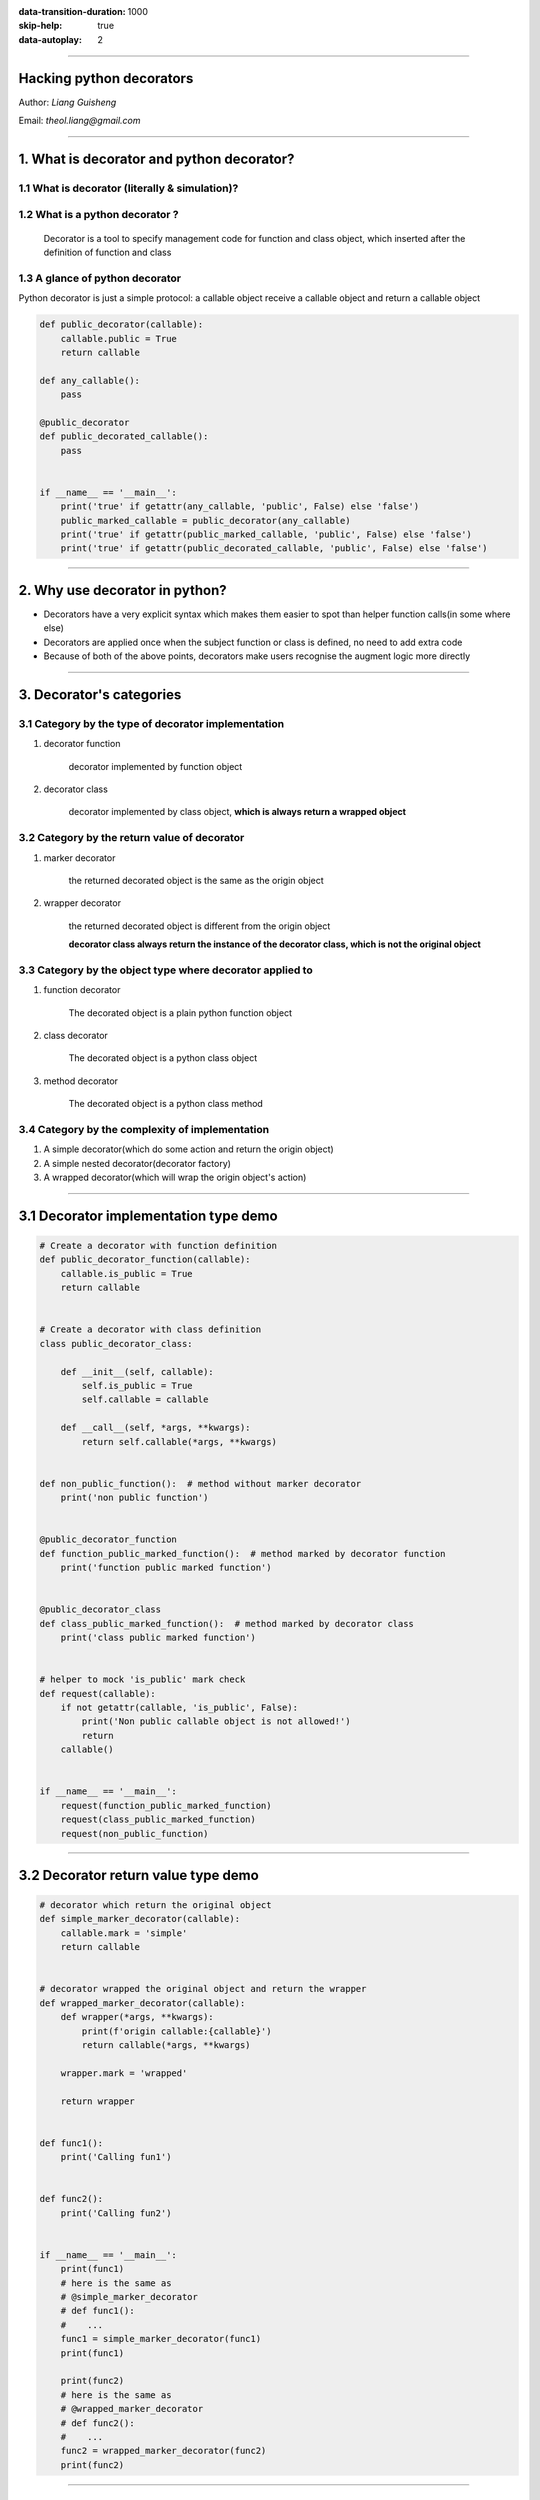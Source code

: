 :data-transition-duration: 1000
:skip-help: true
:data-autoplay: 2

.. title:  Hacking python oop & class

----

Hacking python decorators
===========================

.. class:: center

Author: *Liang Guisheng*

Email: *theol.liang@gmail.com*

----

1. What is decorator and python decorator?
===============================================



1.1 What is decorator (literally & simulation)?
---------------------------------------------------------


1.2 What is a python decorator ?
----------------------------------

    Decorator is a tool to specify management code for function and class object, which inserted after the definition of function and class


1.3 A glance of python decorator
----------------------------------

Python decorator is just a simple protocol: a callable object receive a callable object and return a callable object

.. code:: python

    def public_decorator(callable):
        callable.public = True
        return callable

    def any_callable():
        pass

    @public_decorator
    def public_decorated_callable():
        pass


    if __name__ == '__main__':
        print('true' if getattr(any_callable, 'public', False) else 'false')
        public_marked_callable = public_decorator(any_callable)
        print('true' if getattr(public_marked_callable, 'public', False) else 'false')
        print('true' if getattr(public_decorated_callable, 'public', False) else 'false')

----

2. Why use decorator in python?
=========================================

* Decorators have a very explicit syntax which makes them easier to spot than helper function calls(in some where else)
* Decorators are applied once when the subject function or class is defined, no need to add extra code
* Because of both of the above points, decorators make users recognise the augment logic more directly

----


3. Decorator's categories
=========================================

3.1 Category by the type of decorator implementation
------------------------------------------------------

#. decorator function

    decorator implemented by function object

#. decorator class

    decorator implemented by class object, **which is always return a wrapped object**

3.2 Category by the return value of decorator
-------------------------------------------------------

#. marker decorator

    the returned decorated object is the same as the origin object

#. wrapper decorator

    the returned decorated object is different from the origin object

    **decorator class always return the instance of the decorator class, which is not the original object**

3.3 Category by the object type where decorator applied to
--------------------------------------------------------------
#. function decorator

    The decorated object is a plain python function object

#. class decorator

    The decorated object is a python class object

#. method decorator

    The decorated object is a python class method

3.4 Category by the complexity of implementation
------------------------------------------------------

#. A simple decorator(which do some action and return the origin object)
#. A simple nested decorator(decorator factory)
#. A wrapped decorator(which will wrap the origin object's action)

----

3.1 Decorator implementation type demo
========================================================

.. code:: python

    # Create a decorator with function definition
    def public_decorator_function(callable):
        callable.is_public = True
        return callable


    # Create a decorator with class definition
    class public_decorator_class:

        def __init__(self, callable):
            self.is_public = True
            self.callable = callable

        def __call__(self, *args, **kwargs):
            return self.callable(*args, **kwargs)


    def non_public_function():  # method without marker decorator
        print('non public function')


    @public_decorator_function
    def function_public_marked_function():  # method marked by decorator function
        print('function public marked function')


    @public_decorator_class
    def class_public_marked_function():  # method marked by decorator class
        print('class public marked function')


    # helper to mock 'is_public' mark check
    def request(callable):
        if not getattr(callable, 'is_public', False):
            print('Non public callable object is not allowed!')
            return
        callable()


    if __name__ == '__main__':
        request(function_public_marked_function)
        request(class_public_marked_function)
        request(non_public_function)

----

3.2 Decorator return value type demo
=========================================================

.. code:: python

    # decorator which return the original object
    def simple_marker_decorator(callable):
        callable.mark = 'simple'
        return callable


    # decorator wrapped the original object and return the wrapper
    def wrapped_marker_decorator(callable):
        def wrapper(*args, **kwargs):
            print(f'origin callable:{callable}')
            return callable(*args, **kwargs)

        wrapper.mark = 'wrapped'

        return wrapper


    def func1():
        print('Calling fun1')


    def func2():
        print('Calling fun2')


    if __name__ == '__main__':
        print(func1)
        # here is the same as
        # @simple_marker_decorator
        # def func1():
        #    ...
        func1 = simple_marker_decorator(func1)
        print(func1)

        print(func2)
        # here is the same as
        # @wrapped_marker_decorator
        # def func2():
        #    ...
        func2 = wrapped_marker_decorator(func2)
        print(func2)

----

3.3 Decorator application object type demo
=========================================================

.. code:: python

    def function_mark_decorator(callable):
        callable.mark = 'function'
        return callable

    def class_mark_decorator(klass):
        klass.mark = 'class'
        return klass

    def method_mark_decorator(method):
        method.mark = 'function'
        return method

    class function_only_mark_decorator_class:
        def __init__(self, func):
            self.func = func
            self.func.mark = 'function_only_mark_decorator_class'

        def __call__(self, *args, **kwargs):
            return self.func(*args, **kwargs)

    class compatible_function_and_method_decorator_class(function_only_mark_decorator_class):
        def __get__(self, instance, owner):
            return (lambda *args, **kwargs: self.func(instance, *args, **kwargs))

    @function_mark_decorator
    def function_callable():
        print(f'calling function callable object!')

    @function_only_mark_decorator_class
    def function_callable2():
        print(f'calling function callable with function_callable_with_function_only_mark_decorator_class')

    @compatible_function_and_method_decorator_class
    def function_callable3():
        print(f'calling function callable with compatible_function_and_method_decorator_class!')

    @class_mark_decorator
    class ClassCallable:

        def __init__(self):
            print('calling class callable object!')

        @method_mark_decorator
        def method_callable(self):
            print('calling method callable object!')

        @function_only_mark_decorator_class
        def method_callable2(self):
            print(f'calling method with function_only_mark_decorator_class')

        @compatible_function_and_method_decorator_class
        def method_callable3(self):
            print(f'calling method with compatible_function_and_method_decorator_class')

    if __name__ == '__main__':
        function_callable()
        obj = ClassCallable()
        obj.method_callable()
        function_callable2()
        # obj.method_callable2()  # cause error
        function_callable3()
        obj.method_callable3()

----

3.4 Decorator complexity type demo
==========================================================

.. code:: python

    def red_decorator(callable):
        callable.color = 'red'
        return callable
    def green_decorator(callable):
        callable.color = 'green'
        return callable
    def color_decorator(color):
        def dynamic_color_decorator(callable):
            callable.color = f'<{color.upper()}>'
            return callable
        return dynamic_color_decorator
    def tracer_decorator(callable):
        def wrapper(*args, **kwargs):
            mark = '====>'
            print(f'{mark}Before calling method')
            result = callable(*args, **kwargs)
            print(f'{mark}After calling method')
            return result
        return wrapper
    def labeled_tracer(label):
        def tracer_decorator(callable):
            def wrapper(*args, **kwargs):
                print(f'{label}Before calling method!')
                result = callable(*args, **kwargs)
                print(f'{label}After calling method!\n')
                return result
            return wrapper
        return tracer_decorator

    @red_decorator
    def static_red_callable():
        print('static red callable')
    @green_decorator
    def static_green_callable():
        print('static green callable')
    @color_decorator('red')
    def dynamic_red_callable():
        print('dynamic red callable')
    @color_decorator('green')
    def dynamic_green_callable():
        print('dynamic green callable')

    def check_color(callable):
        print(f'Color of callable is: {getattr(callable, "color", None)}')

    @tracer_decorator
    def tracked_callable():
        print('Tracked callable object')

    @labeled_tracer('####>')
    def label_tracked_callable1():
        print('Label tracked callable object 1')

    @labeled_tracer('@@@@>')
    def label_tracked_callable2():
        print('Label tracked callable object 2')

    if __name__ == '__main__':
        check_color(static_red_callable)
        check_color(static_green_callable)
        check_color(dynamic_red_callable)
        check_color(dynamic_green_callable)
        tracked_callable()
        label_tracked_callable1()
        label_tracked_callable2()

----

4. Pros and Cons
================================

* Pros

    * Explicit syntax
    * Code maintenance
    * Consistency

* Cons

    * Change the type of origin object
    * Introduced extra calls

----

5. Decorator applications Examples
============================================

#. tracking callable's invocation
#. Register api endpoint
#. Parameter data validation
#. Data caching
#. Context provider
#. Singleton pattern
#. Access control
#. ...

----


6. Register api endpoint with call tracking demo
========================================================


----

7. What else?
=========================================================
* Hacking python





